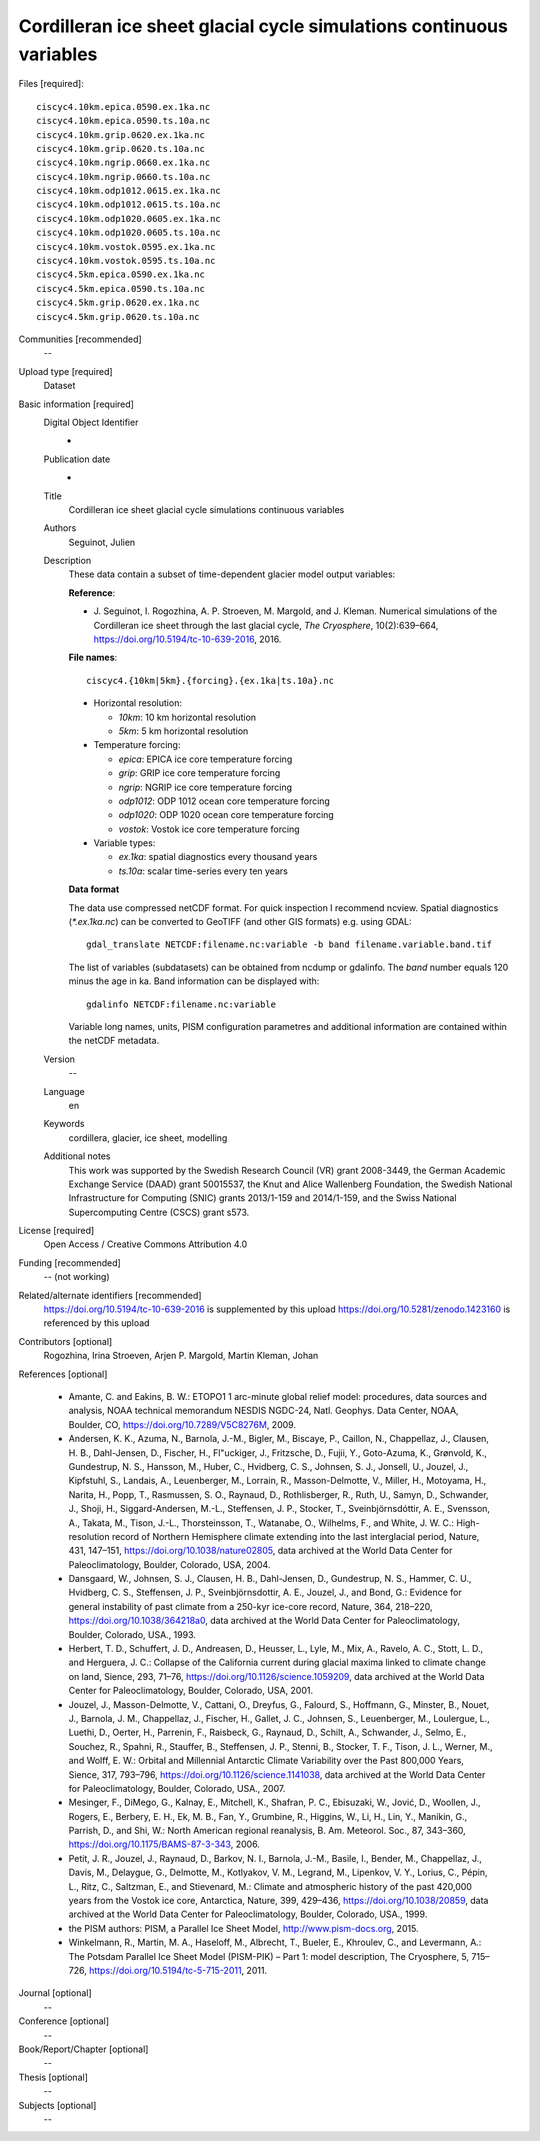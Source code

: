 Cordilleran ice sheet glacial cycle simulations continuous variables
--------------------------------------------------------------------

Files [required]::

   ciscyc4.10km.epica.0590.ex.1ka.nc
   ciscyc4.10km.epica.0590.ts.10a.nc
   ciscyc4.10km.grip.0620.ex.1ka.nc
   ciscyc4.10km.grip.0620.ts.10a.nc
   ciscyc4.10km.ngrip.0660.ex.1ka.nc
   ciscyc4.10km.ngrip.0660.ts.10a.nc
   ciscyc4.10km.odp1012.0615.ex.1ka.nc
   ciscyc4.10km.odp1012.0615.ts.10a.nc
   ciscyc4.10km.odp1020.0605.ex.1ka.nc
   ciscyc4.10km.odp1020.0605.ts.10a.nc
   ciscyc4.10km.vostok.0595.ex.1ka.nc
   ciscyc4.10km.vostok.0595.ts.10a.nc
   ciscyc4.5km.epica.0590.ex.1ka.nc
   ciscyc4.5km.epica.0590.ts.10a.nc
   ciscyc4.5km.grip.0620.ex.1ka.nc
   ciscyc4.5km.grip.0620.ts.10a.nc

Communities [recommended]
   --

Upload type [required]
   Dataset

Basic information [required]
   Digital Object Identifier
      -

   Publication date
      -

   Title
      Cordilleran ice sheet glacial cycle simulations continuous variables

   Authors
      Seguinot, Julien

   Description
      These data contain a subset of time-dependent glacier model output
      variables:

      **Reference**:

      * J. Seguinot, I. Rogozhina, A. P. Stroeven, M. Margold, and J. Kleman.
        Numerical simulations of the Cordilleran ice sheet through the last
        glacial cycle,
        *The Cryosphere*, 10(2):639–664,
        https://doi.org/10.5194/tc-10-639-2016, 2016.

      **File names**::

         ciscyc4.{10km|5km}.{forcing}.{ex.1ka|ts.10a}.nc

      * Horizontal resolution:

        - *10km*: 10 km horizontal resolution
        - *5km*: 5 km horizontal resolution

      * Temperature forcing:

        - *epica*: EPICA ice core temperature forcing
        - *grip*: GRIP ice core temperature forcing
        - *ngrip*: NGRIP ice core temperature forcing
        - *odp1012*: ODP 1012 ocean core temperature forcing
        - *odp1020*: ODP 1020 ocean core temperature forcing
        - *vostok*: Vostok ice core temperature forcing

      * Variable types:

        - *ex.1ka*: spatial diagnostics every thousand years
        - *ts.10a*: scalar time-series every ten years

      **Data format**

      The data use compressed netCDF format. For quick inspection I recommend
      ncview. Spatial diagnostics (*\*.ex.1ka.nc*) can be converted to
      GeoTIFF (and other GIS formats) e.g. using GDAL::

         gdal_translate NETCDF:filename.nc:variable -b band filename.variable.band.tif

      The list of variables (subdatasets) can be obtained from ncdump or
      gdalinfo. The *band* number equals 120 minus the age in ka. Band
      information can be displayed with::

         gdalinfo NETCDF:filename.nc:variable

      Variable long names, units, PISM configuration parametres and additional
      information are contained within the netCDF metadata.


   Version
      --

   Language
      en

   Keywords
      cordillera, glacier, ice sheet, modelling

   Additional notes
      This work was supported by the Swedish Research Council (VR) grant
      2008-3449, the German Academic Exchange Service (DAAD) grant 50015537,
      the Knut and Alice Wallenberg Foundation, the Swedish National
      Infrastructure for Computing (SNIC) grants 2013/1-159 and 2014/1-159, and
      the Swiss National Supercomputing Centre (CSCS) grant s573.

License [required]
   Open Access / Creative Commons Attribution 4.0

Funding [recommended]
   -- (not working)

Related/alternate identifiers [recommended]
   https://doi.org/10.5194/tc-10-639-2016 is supplemented by this upload
   https://doi.org/10.5281/zenodo.1423160 is referenced by this upload

Contributors [optional]
   Rogozhina, Irina
   Stroeven, Arjen P.
   Margold, Martin
   Kleman, Johan

References [optional]

   * Amante, C. and Eakins, B. W.: ETOPO1 1 arc-minute global relief model:
     procedures, data sources and analysis, NOAA technical memorandum NESDIS
     NGDC-24, Natl. Geophys. Data Center, NOAA, Boulder, CO,
     https://doi.org/10.7289/V5C8276M, 2009.

   * Andersen, K. K., Azuma, N., Barnola, J.-M., Bigler, M., Biscaye, P.,
     Caillon, N., Chappellaz, J., Clausen, H. B., Dahl-Jensen, D., Fischer, H.,
     Fl\"uckiger, J., Fritzsche, D., Fujii, Y., Goto-Azuma, K., Grønvold,
     K., Gundestrup, N. S., Hansson, M., Huber, C., Hvidberg, C. S., Johnsen,
     S. J., Jonsell, U., Jouzel, J., Kipfstuhl, S., Landais, A., Leuenberger,
     M., Lorrain, R., Masson-Delmotte, V., Miller, H., Motoyama, H., Narita,
     H., Popp, T., Rasmussen, S. O., Raynaud, D., Rothlisberger, R., Ruth, U.,
     Samyn, D., Schwander, J., Shoji, H., Siggard-Andersen, M.-L., Steffensen,
     J. P., Stocker, T., Sveinbjörnsdóttir, A. E., Svensson, A., Takata, M.,
     Tison, J.-L., Thorsteinsson, T., Watanabe, O., Wilhelms, F., and White, J.
     W. C.: High-resolution record of Northern Hemisphere climate extending
     into the last interglacial period, Nature, 431, 147–151,
     https://doi.org/10.1038/nature02805, data archived at the World Data
     Center for Paleoclimatology, Boulder, Colorado, USA, 2004.

   * Dansgaard, W., Johnsen, S. J., Clausen, H. B., Dahl-Jensen, D.,
     Gundestrup, N. S., Hammer, C. U., Hvidberg, C. S., Steffensen, J. P.,
     Sveinbjörnsdottir, A. E., Jouzel, J., and Bond, G.: Evidence for general
     instability of past climate from a 250-kyr ice-core record, Nature, 364,
     218–220, https://doi.org/10.1038/364218a0, data archived at the World Data
     Center for Paleoclimatology, Boulder, Colorado, USA., 1993.

   * Herbert, T. D., Schuffert, J. D., Andreasen, D., Heusser, L., Lyle, M.,
     Mix, A., Ravelo, A. C., Stott, L. D., and Herguera, J. C.: Collapse of the
     California current during glacial maxima linked to climate change on land,
     Sience, 293, 71–76, https://doi.org/10.1126/science.1059209, data
     archived at the World Data Center for Paleoclimatology, Boulder, Colorado,
     USA, 2001.

   * Jouzel, J., Masson-Delmotte, V., Cattani, O., Dreyfus, G., Falourd, S.,
     Hoffmann, G., Minster, B., Nouet, J., Barnola, J. M., Chappellaz, J.,
     Fischer, H., Gallet, J. C., Johnsen, S., Leuenberger, M., Loulergue, L.,
     Luethi, D., Oerter, H., Parrenin, F., Raisbeck, G., Raynaud, D., Schilt,
     A., Schwander, J., Selmo, E., Souchez, R., Spahni, R., Stauffer, B.,
     Steffensen, J. P., Stenni, B., Stocker, T. F., Tison, J. L., Werner, M.,
     and Wolff, E. W.: Orbital and Millennial Antarctic Climate Variability
     over the Past 800,000 Years, Sience, 317, 793–796,
     https://doi.org/10.1126/science.1141038, data archived at the World Data
     Center for Paleoclimatology, Boulder, Colorado, USA., 2007.

   * Mesinger, F., DiMego, G., Kalnay, E., Mitchell, K., Shafran, P. C.,
     Ebisuzaki, W., Jović, D., Woollen, J., Rogers, E., Berbery, E. H., Ek, M.
     B., Fan, Y., Grumbine, R., Higgins, W., Li, H., Lin, Y., Manikin, G.,
     Parrish, D., and Shi, W.: North American regional reanalysis, B. Am.
     Meteorol. Soc., 87, 343–360, https://doi.org/10.1175/BAMS-87-3-343, 2006.

   * Petit, J. R., Jouzel, J., Raynaud, D., Barkov, N. I., Barnola, J.-M.,
     Basile, I., Bender, M., Chappellaz, J., Davis, M., Delaygue, G., Delmotte,
     M., Kotlyakov, V. M., Legrand, M., Lipenkov, V. Y., Lorius, C., Pépin, L.,
     Ritz, C., Saltzman, E., and Stievenard, M.: Climate and atmospheric
     history of the past 420,000 years from the Vostok ice core, Antarctica,
     Nature, 399, 429–436, https://doi.org/10.1038/20859, data archived at the
     World Data Center for Paleoclimatology, Boulder, Colorado, USA., 1999.

   * the PISM authors: PISM, a Parallel Ice Sheet Model,
     http://www.pism-docs.org, 2015.

   * Winkelmann, R., Martin, M. A., Haseloff, M., Albrecht, T., Bueler, E.,
     Khroulev, C., and Levermann, A.: The Potsdam Parallel Ice Sheet Model
     (PISM-PIK) – Part 1: model description, The Cryosphere, 5, 715–726,
     https://doi.org/10.5194/tc-5-715-2011, 2011.

Journal [optional]
   --

Conference [optional]
   --

Book/Report/Chapter [optional]
   --

Thesis [optional]
   --

Subjects [optional]
   --
